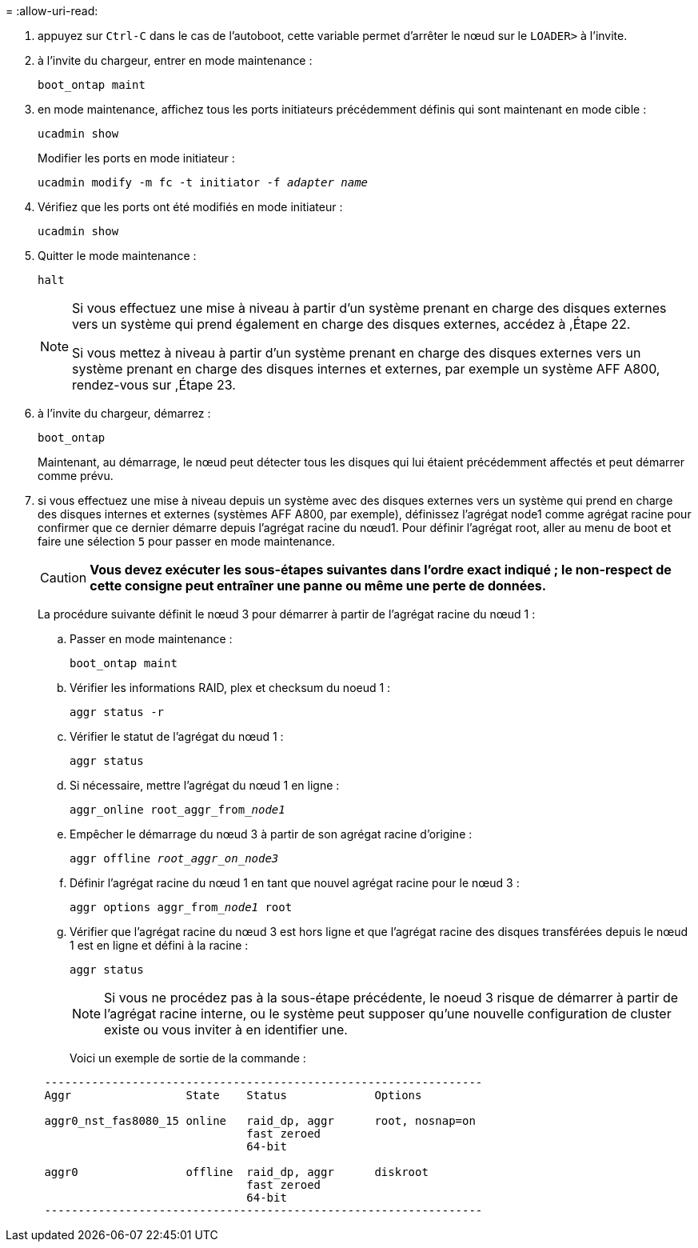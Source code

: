 = 
:allow-uri-read: 


. [[auto_check3_step17]]appuyez sur `Ctrl-C` dans le cas de l'autoboot, cette variable permet d'arrêter le nœud sur le `LOADER>` à l'invite.
. [[step18]]à l'invite du chargeur, entrer en mode maintenance :
+
`boot_ontap maint`

. [[step19]]en mode maintenance, affichez tous les ports initiateurs précédemment définis qui sont maintenant en mode cible :
+
`ucadmin show`

+
Modifier les ports en mode initiateur :

+
`ucadmin modify -m fc -t initiator -f _adapter name_`

. [[step20]]Vérifiez que les ports ont été modifiés en mode initiateur :
+
`ucadmin show`

. [[step21]]Quitter le mode maintenance :
+
`halt`

+
[NOTE]
====
Si vous effectuez une mise à niveau à partir d'un système prenant en charge des disques externes vers un système qui prend également en charge des disques externes, accédez à ,Étape 22.

Si vous mettez à niveau à partir d'un système prenant en charge des disques externes vers un système prenant en charge des disques internes et externes, par exemple un système AFF A800, rendez-vous sur ,Étape 23.

====
. [[auto_check3_step22]]à l'invite du chargeur, démarrez :
+
`boot_ontap`

+
Maintenant, au démarrage, le nœud peut détecter tous les disques qui lui étaient précédemment affectés et peut démarrer comme prévu.

. [[auto_check3_step23]]si vous effectuez une mise à niveau depuis un système avec des disques externes vers un système qui prend en charge des disques internes et externes (systèmes AFF A800, par exemple), définissez l'agrégat node1 comme agrégat racine pour confirmer que ce dernier démarre depuis l'agrégat racine du nœud1. Pour définir l'agrégat root, aller au menu de boot et faire une sélection `5` pour passer en mode maintenance.
+

CAUTION: *Vous devez exécuter les sous-étapes suivantes dans l'ordre exact indiqué ; le non-respect de cette consigne peut entraîner une panne ou même une perte de données.*

+
La procédure suivante définit le nœud 3 pour démarrer à partir de l'agrégat racine du nœud 1 :

+
.. Passer en mode maintenance :
+
`boot_ontap maint`

.. Vérifier les informations RAID, plex et checksum du noeud 1 :
+
`aggr status -r`

.. Vérifier le statut de l'agrégat du nœud 1 :
+
`aggr status`

.. Si nécessaire, mettre l'agrégat du nœud 1 en ligne :
+
`aggr_online root_aggr_from___node1__`

.. Empêcher le démarrage du nœud 3 à partir de son agrégat racine d'origine :
+
`aggr offline _root_aggr_on_node3_`

.. Définir l'agrégat racine du nœud 1 en tant que nouvel agrégat racine pour le nœud 3 :
+
`aggr options aggr_from___node1__ root`

.. Vérifier que l'agrégat racine du nœud 3 est hors ligne et que l'agrégat racine des disques transférées depuis le nœud 1 est en ligne et défini à la racine :
+
`aggr status`

+

NOTE: Si vous ne procédez pas à la sous-étape précédente, le noeud 3 risque de démarrer à partir de l'agrégat racine interne, ou le système peut supposer qu'une nouvelle configuration de cluster existe ou vous inviter à en identifier une.

+
Voici un exemple de sortie de la commande :

+
[listing]
----
 -----------------------------------------------------------------
 Aggr                 State    Status             Options

 aggr0_nst_fas8080_15 online   raid_dp, aggr      root, nosnap=on
                               fast zeroed
                               64-bit

 aggr0                offline  raid_dp, aggr      diskroot
                               fast zeroed
                               64-bit
 -----------------------------------------------------------------
----




